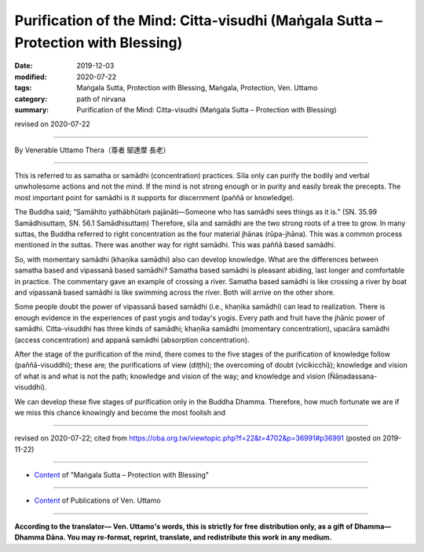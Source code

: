 =====================================================================================
Purification of the Mind: Citta-visudhi (Maṅgala Sutta – Protection with Blessing)
=====================================================================================

:date: 2019-12-03
:modified: 2020-07-22
:tags: Maṅgala Sutta, Protection with Blessing, Maṅgala, Protection, Ven. Uttamo
:category: path of nirvana
:summary: Purification of the Mind: Citta-visudhi (Maṅgala Sutta – Protection with Blessing)

revised on 2020-07-22

------

By Venerable Uttamo Thera（尊者 鄔達摩 長老）

------

This is referred to as samatha or samādhi (concentration) practices. Sīla only can purify the bodily and verbal unwholesome actions and not the mind. If the mind is not strong enough or in purity and easily break the precepts. The most important point for samādhi is it supports for discernment (paññā or knowledge).

The Buddha said; “Samāhito yathābhūtaṁ pajānāti—Someone who has samādhi sees things as it is.” (SN. 35.99 Samādhisuttaṃ, SN. 56.1 Samādhisuttaṃ) Therefore, sīla and samādhi are the two strong roots of a tree to grow. In many suttas, the Buddha referred to right concentration as the four material jhānas (rūpa-jhāna). This was a common process mentioned in the suttas. There was another way for right samādhi. This was paññā based samādhi.

So, with momentary samādhi (khaṇika samādhi) also can develop knowledge. What are the differences between samatha based and vipassanā based samādhi? Samatha based samādhi is pleasant abiding, last longer and comfortable in practice. The commentary gave an example of crossing a river. Samatha based samādhi is like crossing a river by boat and vipassanā based samādhi is like swimming across the river. Both will arrive on the other shore.

Some people doubt the power of vipassanā based samādhi (i.e., khaṇika samādhi) can lead to realization. There is enough evidence in the experiences of past yogis and today's yogis. Every path and fruit have the jhānic power of samādhi. Citta-visuddhi has three kinds of samādhi; khaṇika samādhi (momentary concentration), upacāra samādhi (access concentration) and appanā samādhi (absorption concentration).

After the stage of the purification of the mind, there comes to the five stages of the purification of knowledge follow (paññā-visuddhi); these are; the purifications of view (diṭṭhi); the overcoming of doubt (vicikicchā); knowledge and vision of what is and what is not the path; knowledge and vision of the way; and knowledge and vision (Ñāṇadassana-visuddhi).

We can develop these five stages of purification only in the Buddha Dhamma. Therefore, how much fortunate we are if we miss this chance knowingly and become the most foolish and 

------

revised on 2020-07-22; cited from https://oba.org.tw/viewtopic.php?f=22&t=4702&p=36991#p36991 (posted on 2019-11-22)

------

- `Content <{filename}content-of-protection-with-blessings%zh.rst>`__ of "Maṅgala Sutta – Protection with Blessing"

------

- `Content <{filename}../publication-of-ven-uttamo%zh.rst>`__ of Publications of Ven. Uttamo

------

**According to the translator— Ven. Uttamo's words, this is strictly for free distribution only, as a gift of Dhamma—Dhamma Dāna. You may re-format, reprint, translate, and redistribute this work in any medium.**

..
  2020-07-22 rev. the 2nd proofread by bhante
  2020-06-30 rev. the 1st proofread by bhante
  2020-05-29 rev. the 1st proofread by nanda
  2019-12-03  create rst